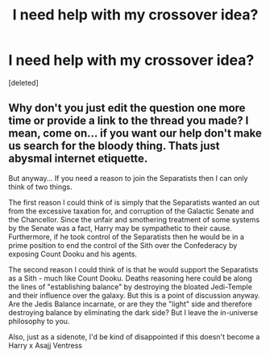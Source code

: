 #+TITLE: I need help with my crossover idea?

* I need help with my crossover idea?
:PROPERTIES:
:Score: 3
:DateUnix: 1458745373.0
:DateShort: 2016-Mar-23
:FlairText: Discussion
:END:
[deleted]


** Why don't you just edit the question one more time or provide a link to the thread you made? I mean, come on... if you want our help don't make us search for the bloody thing. Thats just abysmal internet etiquette.

But anyway... If you need a reason to join the Separatists then I can only think of two things.

The first reason I could think of is simply that the Separatists wanted an out from the excessive taxation for, and corruption of the Galactic Senate and the Chancellor. Since the unfair and smothering treatment of some systems by the Senate was a fact, Harry may be sympathetic to their cause. Furthermore, if he took control of the Separatists then he would be in a prime position to end the control of the Sith over the Confederacy by exposing Count Dooku and his agents.

The second reason I could think of is that he would support the Separatists as a Sith - much like Count Dooku. Deaths reasoning here could be along the lines of "establishing balance" by destroying the bloated Jedi-Temple and their influence over the galaxy. But this is a point of discussion anyway. Are the Jedis Balance incarnate, or are they the "light" side and therefore destroying balance by eliminating the dark side? But I leave the in-universe philosophy to you.

Also, just as a sidenote, I'd be kind of disappointed if this doesn't become a Harry x Asajj Ventress
:PROPERTIES:
:Author: UndeadBBQ
:Score: 2
:DateUnix: 1458754956.0
:DateShort: 2016-Mar-23
:END:
